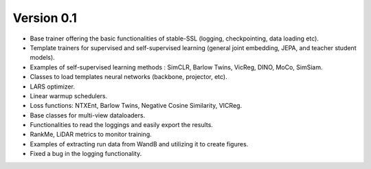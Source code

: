 
Version 0.1
-----------

- Base trainer offering the basic functionalities of stable-SSL (logging, checkpointing, data loading etc).
- Template trainers for supervised and self-supervised learning (general joint embedding, JEPA, and teacher student models).
- Examples of self-supervised learning methods : SimCLR, Barlow Twins, VicReg, DINO, MoCo, SimSiam.
- Classes to load templates neural networks (backbone, projector, etc).
- LARS optimizer.
- Linear warmup schedulers.
- Loss functions: NTXEnt, Barlow Twins, Negative Cosine Similarity, VICReg.
- Base classes for multi-view dataloaders.
- Functionalities to read the loggings and easily export the results.
- RankMe, LiDAR metrics to monitor training.
- Examples of extracting run data from WandB and utilizing it to create figures.
- Fixed a bug in the logging functionality.

